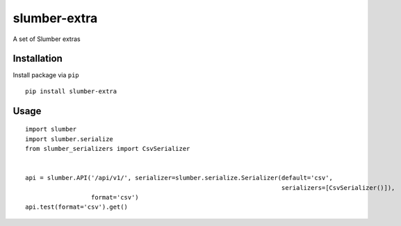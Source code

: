 =============
slumber-extra
=============

A set of Slumber extras

.. image:: https://codeclimate.com/github/tomi77/slumber-extra/badges/gpa.svg
   :target: https://codeclimate.com/github/tomi77/slumber-extra
   :alt: Code Climate
.. image:: https://travis-ci.org/tomi77/slumber-extra.svg?branch=master
   :target: https://travis-ci.org/tomi77/slumber-extra
.. image:: https://coveralls.io/repos/github/tomi77/slumber-extra/badge.svg?branch=master
   :target: https://coveralls.io/github/tomi77/slumber-extra?branch=master

Installation
============

Install package via ``pip``
::

    pip install slumber-extra

Usage
=====

::

    import slumber
    import slumber.serialize
    from slumber_serializers import CsvSerializer


    api = slumber.API('/api/v1/', serializer=slumber.serialize.Serializer(default='csv',
                                                                          serializers=[CsvSerializer()]),
                      format='csv')
    api.test(format='csv').get()
